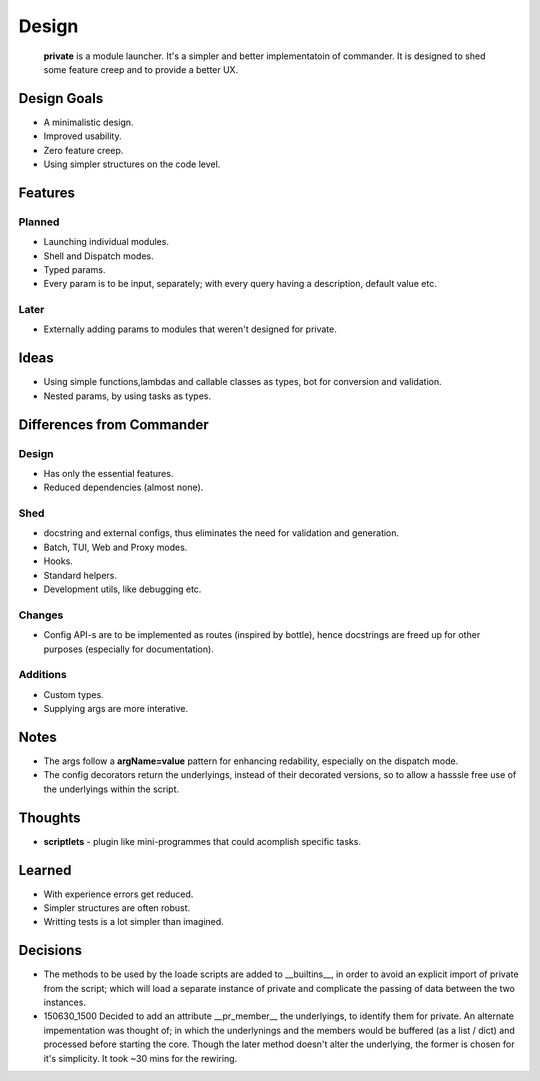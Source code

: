 Design
=======

    **private** is a module launcher. It's a simpler and better implementatoin of commander. It is designed to shed some feature creep and to provide a better UX.
    
Design Goals
------------
* A minimalistic design.

* Improved usability.

* Zero feature creep.

* Using simpler structures on the code level.

Features
--------
Planned
#######

* Launching individual modules.

* Shell and Dispatch modes.

* Typed params.

* Every param is to be input, separately; with every query having a description, default value etc.

Later
#####

* Externally adding params to modules that weren't designed for private.

Ideas
-----
* Using simple functions,lambdas and callable classes as types, bot for conversion and validation.

* Nested params, by using tasks as types.

Differences from Commander
--------------------------
Design
######
* Has only the essential features.

* Reduced dependencies (almost none).

Shed
####
* docstring and external configs, thus eliminates the need for validation and generation.

* Batch, TUI, Web and Proxy modes.

* Hooks.

* Standard helpers.

* Development utils, like debugging etc.

Changes
#######
* Config API-s are to be implemented as routes (inspired by bottle), hence docstrings are freed up for other purposes (especially for documentation).

Additions
#########

* Custom types.

* Supplying args are more interative.

Notes
------
* The args follow a **argName=value** pattern for enhancing redability, especially on the dispatch mode.

* The config decorators return the underlyings, instead of their decorated versions, so to allow a hasssle free use of the underlyings within the script.


Thoughts
--------
* **scriptlets** - plugin like mini-programmes that could acomplish specific tasks.

Learned
-------
* With experience errors get reduced.

* Simpler structures are often robust.

* Writting tests is a lot simpler than imagined.

Decisions
---------
* The methods to be used by the loade scripts are added to __builtins__, in order to avoid an explicit import of private from the script; which will load a separate instance of private and complicate the passing of data between the two instances.

* 150630_1500 Decided to add an attribute __pr_member__ the underlyings, to identify them for private. An alternate impementation was thought of; in which the underlynings and the members would be buffered (as a list / dict) and processed before starting the core. Though the later method doesn't alter the underlying, the former is chosen for it's simplicity. It took ~30 mins for the rewiring.
